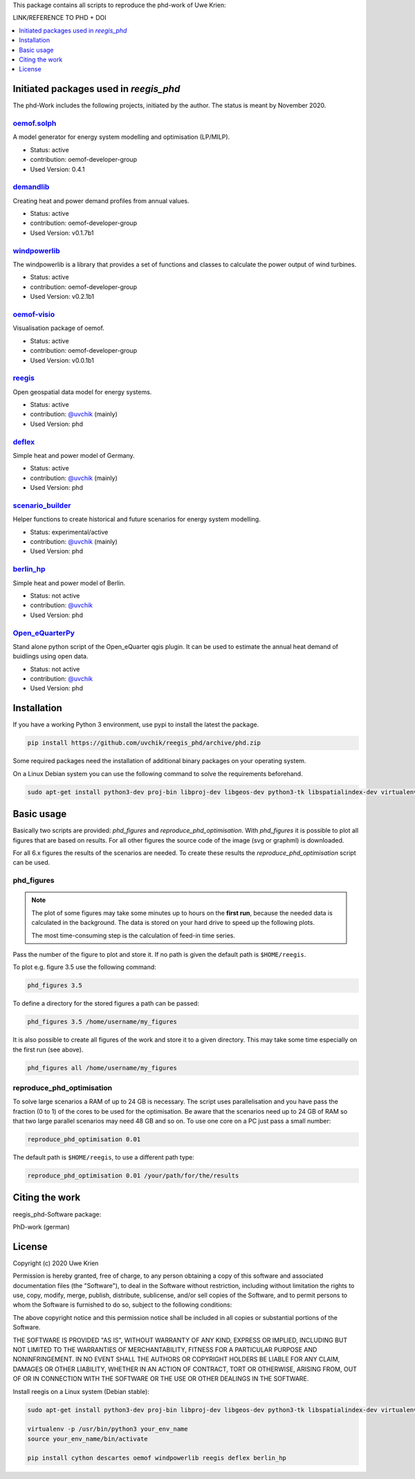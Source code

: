 This package contains all scripts to reproduce the phd-work of Uwe Krien:

LINK/REFERENCE TO PHD + DOI

.. contents::
    :depth: 1
    :local:
    :backlinks: top

Initiated packages used in `reegis_phd`
=======================================

The phd-Work includes the following projects, initiated by the author.
The status is meant by November 2020.

`oemof.solph <https://github.com/oemof/oemof-solph>`_
+++++++++++++++++++++++++++++++++++++++++++++++++++++

A model generator for energy system modelling and optimisation (LP/MILP).

* Status: active
* contribution: oemof-developer-group
* Used Version: 0.4.1

`demandlib <https://github.com/oemof/demandlib>`_
+++++++++++++++++++++++++++++++++++++++++++++++++

Creating heat and power demand profiles from annual values.

* Status: active
* contribution: oemof-developer-group
* Used Version: v0.1.7b1

`windpowerlib <https://github.com/wind-python/windpowerlib>`_
++++++++++++++++++++++++++++++++++++++++++++++++++++++++++++++
The windpowerlib is a library that provides a set of functions and classes to
calculate the power output of wind turbines.

* Status: active
* contribution: oemof-developer-group
* Used Version: v0.2.1b1

`oemof-visio <https://github.com/oemof/oemof-visio>`_
+++++++++++++++++++++++++++++++++++++++++++++++++++++

Visualisation package of oemof.

* Status: active
* contribution: oemof-developer-group
* Used Version: v0.0.1b1

`reegis <https://github.com/reegis/reegis>`_
++++++++++++++++++++++++++++++++++++++++++++

Open geospatial data model for energy systems.

* Status: active
* contribution: `@uvchik <https://github.com/uvchik>`_ (mainly)
* Used Version: phd

`deflex <https://github.com/reegis/deflex>`_
++++++++++++++++++++++++++++++++++++++++++++

Simple heat and power model of Germany.

* Status: active
* contribution: `@uvchik <https://github.com/uvchik>`_ (mainly)
* Used Version: phd

`scenario_builder <https://github.com/reegis/scenario_builder>`_
++++++++++++++++++++++++++++++++++++++++++++++++++++++++++++++++

Helper functions to create historical and future scenarios for energy system modelling.

* Status: experimental/active
* contribution: `@uvchik <https://github.com/uvchik>`_ (mainly)
* Used Version: phd

`berlin_hp <https://github.com/reegis/berlin_hp>`_
++++++++++++++++++++++++++++++++++++++++++++++++++

Simple heat and power model of Berlin.

* Status: not active
* contribution: `@uvchik <https://github.com/uvchik>`_
* Used Version: phd

`Open_eQuarterPy <https://github.com/reegis/Open_eQuarterPy>`_
++++++++++++++++++++++++++++++++++++++++++++++++++++++++++++++

Stand alone python script of the Open_eQuarter qgis plugin. It can be used to estimate the annual heat demand of buidlings using open data.

* Status: not active
* contribution: `@uvchik <https://github.com/uvchik>`_
* Used Version: phd


Installation
============

If you have a working Python 3 environment, use pypi to install the latest the
package.

.. code-block::

    pip install https://github.com/uvchik/reegis_phd/archive/phd.zip


Some required packages need the installation of additional binary packages on
your operating system.

On a Linux Debian system you can use the following command to solve the
requirements beforehand.

.. code-block::

    sudo apt-get install python3-dev proj-bin libproj-dev libgeos-dev python3-tk libspatialindex-dev virtualenv


Basic usage
===========

Basically two scripts are provided: `phd_figures` and
`reproduce_phd_optimisation`. With `phd_figures` it is possible to plot all
figures that are based on results. For all other figures the source code of the
image (svg or graphml) is downloaded.

For all 6.x figures the results of the scenarios are needed. To create these
results the `reproduce_phd_optimisation` script can be used.

phd_figures
+++++++++++

.. NOTE::

    The plot of some figures may take some minutes up to hours on the
    **first run**, because the needed data is calculated in the background. The
    data is stored on your hard drive to speed up the following plots.

    The most time-consuming step is the calculation of feed-in time series.

Pass the number of the figure to plot and store it. If no path is given the
default path is ``$HOME/reegis``.

To plot e.g. figure 3.5 use the following command:

.. code-block::

    phd_figures 3.5

To define a directory for the stored figures a path can be passed:

.. code-block::

    phd_figures 3.5 /home/username/my_figures

It is also possible to create all figures of the work and store it to a given
directory. This may take some time especially on the first run (see above).

.. code-block::

    phd_figures all /home/username/my_figures


reproduce_phd_optimisation
++++++++++++++++++++++++++

To solve large scenarios a RAM of up to 24 GB is necessary. The script uses
parallelisation and you have pass the fraction (0 to 1) of the cores to be
used for the optimisation. Be aware that the scenarios need up to 24 GB of
RAM so that two large parallel scenarios may need 48 GB and so on. To use one
core on a PC just pass a small number:

.. code-block::

    reproduce_phd_optimisation 0.01

The default path is ``$HOME/reegis``, to use a different path type:

.. code-block::

    reproduce_phd_optimisation 0.01 /your/path/for/the/results


Citing the work
===============

reegis_phd-Software package:

.. image:: https://zenodo.org/badge/DOI/10.5281/zenodo.3572594.svg
   :target: https://doi.org/10.5281/zenodo.3572594

PhD-work (german)

.. image:: https://zenodo.org/badge/DOI/10.5281/zenodo.3572594.svg
   :target: https://doi.org/10.5281/zenodo.3572594

License
============

Copyright (c) 2020 Uwe Krien

Permission is hereby granted, free of charge, to any person obtaining a copy
of this software and associated documentation files (the "Software"), to deal
in the Software without restriction, including without limitation the rights
to use, copy, modify, merge, publish, distribute, sublicense, and/or sell
copies of the Software, and to permit persons to whom the Software is
furnished to do so, subject to the following conditions:

The above copyright notice and this permission notice shall be included in all
copies or substantial portions of the Software.

THE SOFTWARE IS PROVIDED "AS IS", WITHOUT WARRANTY OF ANY KIND, EXPRESS OR
IMPLIED, INCLUDING BUT NOT LIMITED TO THE WARRANTIES OF MERCHANTABILITY,
FITNESS FOR A PARTICULAR PURPOSE AND NONINFRINGEMENT. IN NO EVENT SHALL THE
AUTHORS OR COPYRIGHT HOLDERS BE LIABLE FOR ANY CLAIM, DAMAGES OR OTHER
LIABILITY, WHETHER IN AN ACTION OF CONTRACT, TORT OR OTHERWISE, ARISING FROM,
OUT OF OR IN CONNECTION WITH THE SOFTWARE OR THE USE OR OTHER DEALINGS IN THE
SOFTWARE.

Install reegis on a Linux system (Debian stable):

.. code-block::

    sudo apt-get install python3-dev proj-bin libproj-dev libgeos-dev python3-tk libspatialindex-dev virtualenv

    virtualenv -p /usr/bin/python3 your_env_name
    source your_env_name/bin/activate

    pip install cython descartes oemof windpowerlib reegis deflex berlin_hp